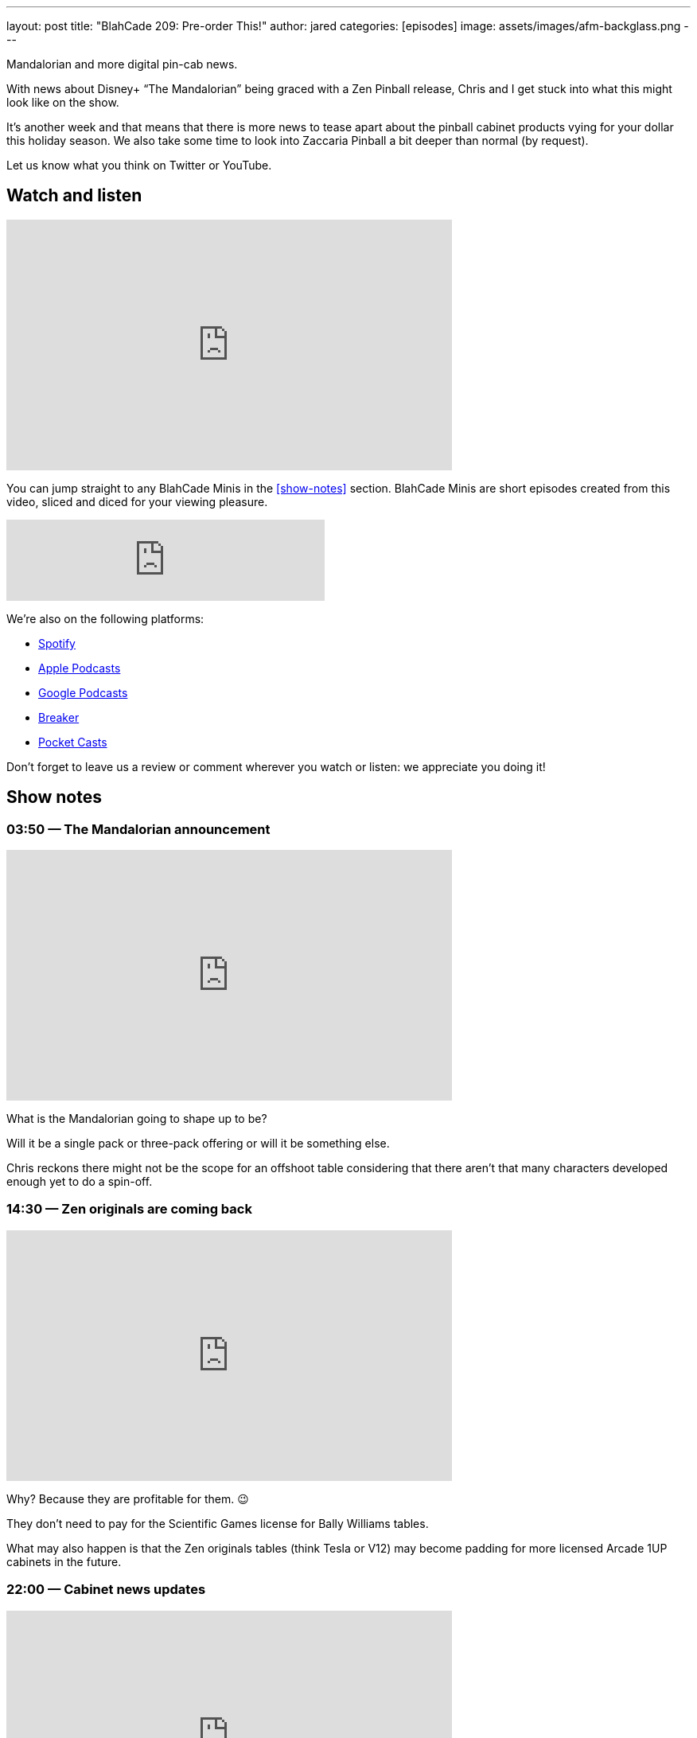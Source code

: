 ---
layout: post
title:  "BlahCade 209: Pre-order This!"
author: jared
categories: [episodes]
image: assets/images/afm-backglass.png
---

Mandalorian and more digital pin-cab news.

With news about Disney+ “The Mandalorian” being graced with a Zen Pinball release, Chris and I get stuck into what this might look like on the show.

It’s another week and that means that there is more news to tease apart about the pinball cabinet products vying for your dollar this holiday season.
We also take some time to look into Zaccaria Pinball a bit deeper than normal (by request).

Let us know what you think on Twitter or YouTube.

== Watch and listen

video::gWvEyV-JUB4[youtube, width=560, height=315]

You can jump straight to any BlahCade Minis in the <<show-notes>> section.
BlahCade Minis are short episodes created from this video, sliced and diced for your viewing pleasure.

++++
<iframe src="https://anchor.fm/blahcade-pinball-podcast/embed/episodes/Pre-order-This-e1bkfq6" height="102px" width="400px" frameborder="0" scrolling="no"></iframe>
++++

We're also on the following platforms:

* https://open.spotify.com/show/0Kw9Ccr7adJdDsF4mBQqSu[Spotify]

* https://podcasts.apple.com/us/podcast/blahcade-podcast/id1039748922?uo=4[Apple Podcasts]

* https://podcasts.google.com/feed/aHR0cHM6Ly9zaG91dGVuZ2luZS5jb20vQmxhaENhZGVQb2RjYXN0LnhtbA?sa=X&ved=0CAMQ4aUDahgKEwjYtqi8sIX1AhUAAAAAHQAAAAAQlgI[Google Podcasts]

* https://www.breaker.audio/blahcade-podcast[Breaker]

* https://pca.st/jilmqg24[Pocket Casts]

Don't forget to leave us a review or comment wherever you watch or listen: we appreciate you doing it!

== Show notes

=== 03:50 — The Mandalorian announcement

video::IX_cPtQPnLk[youtube, width=560, height=315]

What is the Mandalorian going to shape up to be?

Will it be a single pack or three-pack offering or will it be something else.

Chris reckons there might not be the scope for an offshoot table considering that there aren’t that many characters developed enough yet to do a spin-off.

=== 14:30 — Zen originals are coming back

video::qQSyrug9ebg[youtube, width=560, height=315]

Why? Because they are profitable for them. 😉

They don’t need to pay for the Scientific Games license for Bally Williams tables.

What may also happen is that the Zen originals tables (think Tesla or V12) may become padding for more licensed Arcade 1UP cabinets in the future.

=== 22:00 — Cabinet news updates

video::OCSw2GQA6Oc[youtube, width=560, height=315]

Is Toyshock going to bother with their second-generation product now that AtGames has trumped them with a dual-screen?

Will the AtGames second monitor be a feature on all competitor cabinets moving forward?

Will all v2 cabinets have WiFi and leaderboards?

Will the lack of backglass be a blocker for games like JunkYard’s “Window Shopping” mode.

Will Well-played Arcade be able to keep up with the other two main players?

Chris and I speculate on all these questions and more in this latest cut of information.

=== 42:00 — Well-played Games and Zaccaria

We decided to do a bit of analysis on the Zaccaria tables and how this package stacks up with the other competitors.

The offering is not going to be the original solid-state tables, but the remake (DMD) tables.

=== 53:00 — Zaccaria Deluxe (video screens)

video::YQlajvxEyGI[youtube, width=560, height=315]

Zaccaria has been forging ahead with their Deluxe tables over the last few months.
These tables have imaginative layouts however the sound package and video screen just don’t add anything much to the overall “story” that the table is trying to convey.

All these tables feel like you’re playing very early builds of these tables and it’s so frustrating. Because these tables are really unique and interesting. I really want them to be better and really give players a taste of what is possible with these tables.

Even tables like Centaur or Gorgar with only five or six callouts tell more narrative story that these Zaccaria tables. 😦

=== 66:00 — Star Wars tables aren’t that awesome

Now that we know what tables are on Star Wars Pinball Cabs, it turns out that the first wave titles are really not that attractive.

Hopefully, they release the others on a wave 2 cabinet because that will be a much better offering.

=== 67:00 — RTFM on Zen original tables

I decided to read the table instructions on the Zen originals and my games dramatically improved after doing so.

Read 👏 The 👏 Instructions 👏 folks.

=== 70:00 — Pinball university and LWI(D)P

Chris is now a professor because he has a course on how to understand the wonderful world of digital pinball.

https://www.thisweekinpinball.com/beginners-guide-virtual-pinball-chris-friebus/[A Beginner's Guide to Virtual Pinball - by Chris Friebus - This Week in Pinball]

Also, check out the Last Week In (Digital) Pinball posts that Chris is putting together.

https://www.thisweekinpinball.com/new-feature-last-week-in-digital-pinball-by-chris-friebus/[Last Week in (Digital) Pinball | Zen Releases Williams Volume 6...Finally | Magic Pixel's Zaccaria Pinball Releases…]

== Thanks for listening

Thanks for watching or listening to this episode: we hope you enjoyed it.

If you liked the episode, please consider leaving a review about the show on https://podcasts.apple.com/au/podcast/blahcade-podcast/id1039748922[Apple Podcasts]. 
Reviews matter, and we appreciate the time you invest in writing them.

https://www.blahcadepinball.com/support-the-show.html[Say thanks^]:: If you want to say thanks for this episode, click the link to learn about more ways you can help the show.

https://www.blahcadepinball.com/backglass.html[Cabinet backbox art]:: If you want to make your digital pinball cabinet look amazing, why not use some of our free backglass images in your build.

